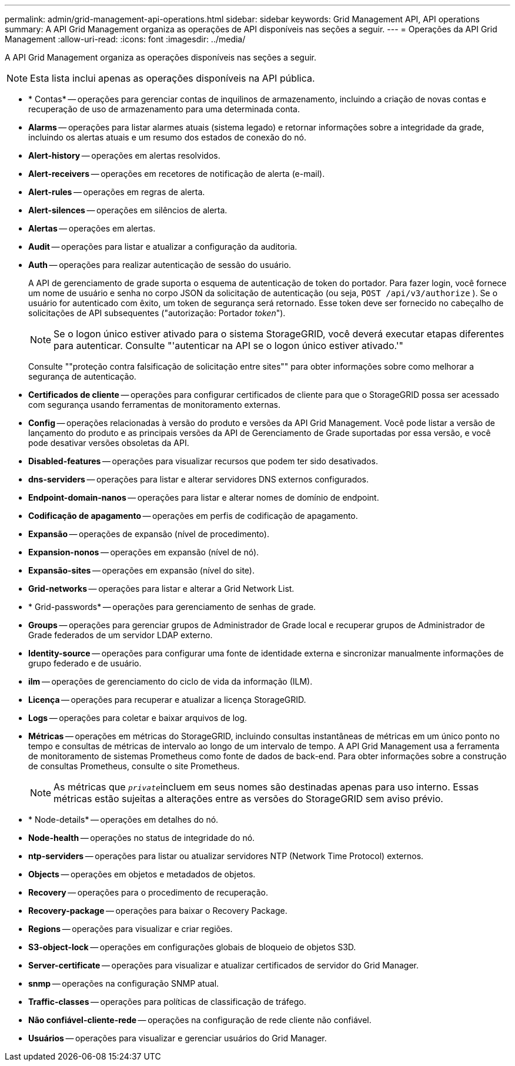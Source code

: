 ---
permalink: admin/grid-management-api-operations.html 
sidebar: sidebar 
keywords: Grid Management API,  API operations 
summary: A API Grid Management organiza as operações de API disponíveis nas seções a seguir. 
---
= Operações da API Grid Management
:allow-uri-read: 
:icons: font
:imagesdir: ../media/


[role="lead"]
A API Grid Management organiza as operações disponíveis nas seções a seguir.


NOTE: Esta lista inclui apenas as operações disponíveis na API pública.

* * Contas* -- operações para gerenciar contas de inquilinos de armazenamento, incluindo a criação de novas contas e recuperação de uso de armazenamento para uma determinada conta.
* *Alarms* -- operações para listar alarmes atuais (sistema legado) e retornar informações sobre a integridade da grade, incluindo os alertas atuais e um resumo dos estados de conexão do nó.
* *Alert-history* -- operações em alertas resolvidos.
* *Alert-receivers* -- operações em recetores de notificação de alerta (e-mail).
* *Alert-rules* -- operações em regras de alerta.
* *Alert-silences* -- operações em silêncios de alerta.
* *Alertas* -- operações em alertas.
* *Audit* -- operações para listar e atualizar a configuração da auditoria.
* *Auth* -- operações para realizar autenticação de sessão do usuário.
+
A API de gerenciamento de grade suporta o esquema de autenticação de token do portador. Para fazer login, você fornece um nome de usuário e senha no corpo JSON da solicitação de autenticação (ou seja, `POST /api/v3/authorize` ). Se o usuário for autenticado com êxito, um token de segurança será retornado. Esse token deve ser fornecido no cabeçalho de solicitações de API subsequentes ("autorização: Portador _token_").

+

NOTE: Se o logon único estiver ativado para o sistema StorageGRID, você deverá executar etapas diferentes para autenticar. Consulte "'autenticar na API se o logon único estiver ativado.'"

+
Consulte ""proteção contra falsificação de solicitação entre sites"" para obter informações sobre como melhorar a segurança de autenticação.

* *Certificados de cliente* -- operações para configurar certificados de cliente para que o StorageGRID possa ser acessado com segurança usando ferramentas de monitoramento externas.
* *Config* -- operações relacionadas à versão do produto e versões da API Grid Management. Você pode listar a versão de lançamento do produto e as principais versões da API de Gerenciamento de Grade suportadas por essa versão, e você pode desativar versões obsoletas da API.
* *Disabled-features* -- operações para visualizar recursos que podem ter sido desativados.
* *dns-serviders* -- operações para listar e alterar servidores DNS externos configurados.
* *Endpoint-domain-nanos* -- operações para listar e alterar nomes de domínio de endpoint.
* *Codificação de apagamento* -- operações em perfis de codificação de apagamento.
* *Expansão* -- operações de expansão (nível de procedimento).
* *Expansion-nonos* -- operações em expansão (nível de nó).
* *Expansão-sites* -- operações em expansão (nível do site).
* *Grid-networks* -- operações para listar e alterar a Grid Network List.
* * Grid-passwords* -- operações para gerenciamento de senhas de grade.
* *Groups* -- operações para gerenciar grupos de Administrador de Grade local e recuperar grupos de Administrador de Grade federados de um servidor LDAP externo.
* *Identity-source* -- operações para configurar uma fonte de identidade externa e sincronizar manualmente informações de grupo federado e de usuário.
* *ilm* -- operações de gerenciamento do ciclo de vida da informação (ILM).
* *Licença* -- operações para recuperar e atualizar a licença StorageGRID.
* *Logs* -- operações para coletar e baixar arquivos de log.
* *Métricas* -- operações em métricas do StorageGRID, incluindo consultas instantâneas de métricas em um único ponto no tempo e consultas de métricas de intervalo ao longo de um intervalo de tempo. A API Grid Management usa a ferramenta de monitoramento de sistemas Prometheus como fonte de dados de back-end. Para obter informações sobre a construção de consultas Prometheus, consulte o site Prometheus.
+

NOTE: As métricas que ``_private_``incluem em seus nomes são destinadas apenas para uso interno. Essas métricas estão sujeitas a alterações entre as versões do StorageGRID sem aviso prévio.

* * Node-details* -- operações em detalhes do nó.
* *Node-health* -- operações no status de integridade do nó.
* *ntp-serviders* -- operações para listar ou atualizar servidores NTP (Network Time Protocol) externos.
* *Objects* -- operações em objetos e metadados de objetos.
* *Recovery* -- operações para o procedimento de recuperação.
* *Recovery-package* -- operações para baixar o Recovery Package.
* *Regions* -- operações para visualizar e criar regiões.
* *S3-object-lock* -- operações em configurações globais de bloqueio de objetos S3D.
* *Server-certificate* -- operações para visualizar e atualizar certificados de servidor do Grid Manager.
* *snmp* -- operações na configuração SNMP atual.
* *Traffic-classes* -- operações para políticas de classificação de tráfego.
* *Não confiável-cliente-rede* -- operações na configuração de rede cliente não confiável.
* *Usuários* -- operações para visualizar e gerenciar usuários do Grid Manager.

